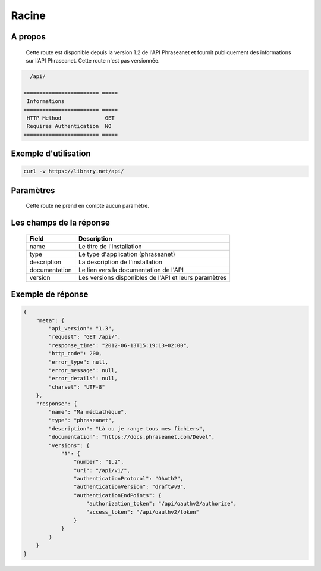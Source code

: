 Racine
======

A propos
--------

  Cette route est disponible depuis la version 1.2 de l'API Phraseanet et fournit
  publiquement des informations sur l'API Phraseanet. Cette route n'est pas
  versionnée.

.. code-block:: bash

    /api/

  ======================== =====
   Informations
  ======================== =====
   HTTP Method              GET
   Requires Authentication  NO
  ======================== =====

Exemple d'utilisation
---------------------

.. code-block:: javascript

    curl -v https://library.net/api/

Paramètres
----------

  Cette route ne prend en compte aucun paramètre.

Les champs de la réponse
------------------------

  =============== ================================
   Field           Description
  =============== ================================
   name            Le titre de l'installation
   type            Le type d'application (phraseanet)
   description     La description de l'installation
   documentation   Le lien vers la documentation de l'API
   version         Les versions disponibles de l'API et leurs paramètres
  =============== ================================

Exemple de réponse
------------------

.. code-block:: javascript

    {
        "meta": {
            "api_version": "1.3",
            "request": "GET /api/",
            "response_time": "2012-06-13T15:19:13+02:00",
            "http_code": 200,
            "error_type": null,
            "error_message": null,
            "error_details": null,
            "charset": "UTF-8"
        },
        "response": {
            "name": "Ma médiathèque",
            "type": "phraseanet",
            "description": "Là ou je range tous mes fichiers",
            "documentation": "https://docs.phraseanet.com/Devel",
            "versions": {
                "1": {
                    "number": "1.2",
                    "uri": "/api/v1/",
                    "authenticationProtocol": "OAuth2",
                    "authenticationVersion": "draft#v9",
                    "authenticationEndPoints": {
                        "authorization_token": "/api/oauthv2/authorize",
                        "access_token": "/api/oauthv2/token"
                    }
                }
            }
        }
    }
